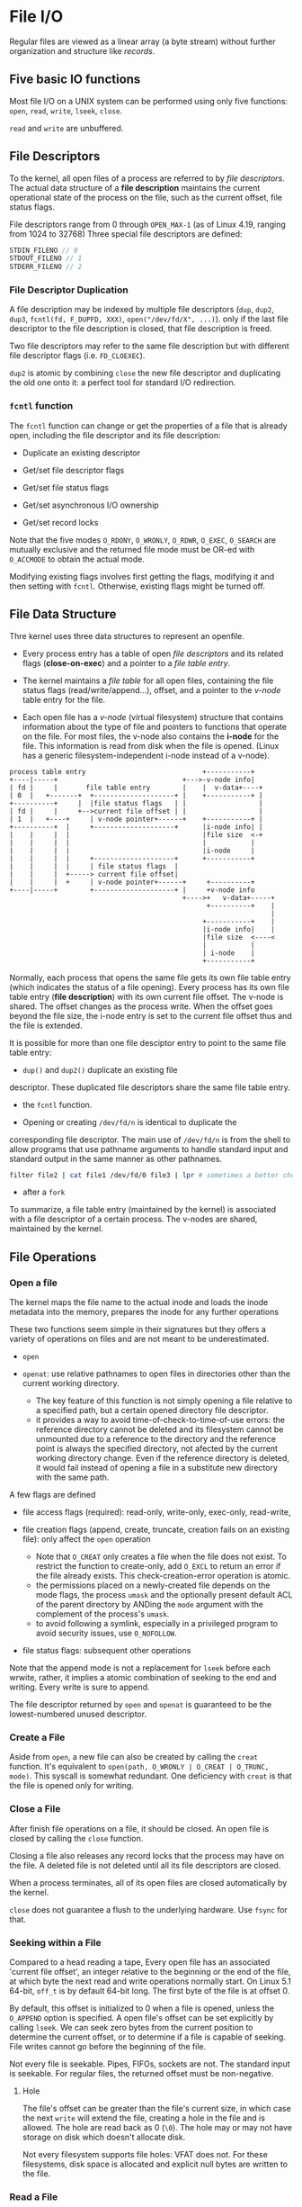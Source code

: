 * File I/O
:PROPERTIES:
:CUSTOM_ID: file-io
:END:

Regular files are viewed as a linear array (a byte stream) without further
organization and structure like /records/.

** Five basic IO functions
:PROPERTIES:
:CUSTOM_ID: five-basic-io-functions
:END:
Most file I/O on a UNIX system can be performed using only five
functions: =open=, =read=, =write=, =lseek=, =close=.

=read= and =write= are unbuffered.

** File Descriptors
:PROPERTIES:
:CUSTOM_ID: file-descriptors
:END:
To the kernel, all open files of a process are referred to by /file
descriptors/. The actual data structure of a *file description* maintains the
current operational state of the process on the file, such as the current
offset, file status flags.

File descriptors range from 0
through =OPEN_MAX-1= (as of Linux 4.19, ranging from 1024 to 32768)
Three special file descriptors are defined:

#+begin_src C
STDIN_FILENO // 0
STDOUT_FILENO // 1
STDERR_FILENO // 2
#+end_src

*** File Descriptor Duplication

A file description may be indexed by multiple file descriptors (=dup=, =dup2=,
=dup3=, =fcntl(fd, F_DUPFD, XXX)=, =open("/dev/fd/X", ...)=). only if the last
file descriptor to the file description is closed, that file description is freed.

Two file descriptors may refer to the same file description but with different
file descriptor flags (i.e. =FD_CLOEXEC=).

=dup2= is atomic by combining =close= the new file descriptor and duplicating
the old one onto it: a perfect tool for standard I/O redirection.

*** =fcntl= function
:PROPERTIES:
:CUSTOM_ID: fcntl-function
:END:
The =fcntl= function can change or get the properties of a file that is already
open, including the file descriptor and its file description:

- Duplicate an existing descriptor

- Get/set file descriptor flags

- Get/set file status flags

- Get/set asynchronous I/O ownership

- Get/set record locks

Note that the five modes =O_RDONY=, =O_WRONLY=, =O_RDWR=, =O_EXEC=,
=O_SEARCH= are mutually exclusive and the returned file mode must be OR-ed with
=O_ACCMODE= to obtain the actual mode.

Modifying existing flags involves first getting the flags, modifying it and then
setting with =fcntl=. Otherwise, existing flags might be turned off.

** File Data Structure
:PROPERTIES:
:CUSTOM_ID: file-sharing
:END:

Thre kernel uses three data structures to represent an openfile.

- Every process entry has a
  table of open /file descriptors/ and its related flags (*close-on-exec*) and a
  pointer to a /file table entry/.

- The kernel maintains a /file table/ for all open files, containing the
  file status flags (read/write/append...), offset, and a pointer to the
  /v-node/ table entry for the file.

- Each open file has a /v-node/ (virtual filesystem) structure that contains information about
  the type of file and pointers to functions that operate on the file.
  For most files, the v-node also contains the *i-node* for the file. This
  information is read from disk when the file is opened. (Linux has a
  generic filesystem-independent i-node instead of a v-node).

#+begin_example
process table entry                             +-----------+
+----|-----+                               +--->-v-node info|
| fd |     |       file table entry        |    |  v-data+----+
| 0  |   +-------+  +--------------------+ |    +-----------+ |
+----------+     |  |file status flags   | |                  |
| fd |     |     +-->current file offset | |                  |
| 1  |   +----+     | v-node pointer+------+    +-----------+ |
+----------+  |     +--------------------+      |i-node info| |
|    |     |  |                                 |file size  <-+
|    |     |  |                                 |           |
|    |     |  |                                 |i-node     |
|    |     |  |     +--------------------+      +-----------+
|    |     |  |     | file status flags  |
|    |     |  +-----> current file offset|
|    |     |  +     | v-node pointer+------+     +----------+
+----|-----+        +--------------------+ |     +v-node info
                                           +---->+   v-data+-----+
                                                 +----------+    |
                                                                 |
                                                +-----------+    |
                                                |i-node info|    |
                                                |file size  <----<
                                                |           |
                                                | i-node    |
                                                +-----------+
#+end_example

Normally, each process that opens the same file gets its own file table entry
(which indicates the status of a file opening). Every process has its
own file table entry (*file description*) with its own current file offset.
The v-node is shared.
The offset changes as the process write. When the offset goes beyond the file size,
the i-node entry is set to the current file offset thus and the file is
extended.

It is possible for more than one file desciptor entry to point to the
same file table entry:

- =dup()= and =dup2()= duplicate an existing file
descriptor. These duplicated file descriptors share the same file table
entry.

- the =fcntl= function.

- Opening or creating =/dev/fd/n= is identical to duplicate the
corresponding file descriptor. The main use of =/dev/fd/n= is from the
shell to allow programs that use pathname arguments to handle standard
input and standard output in the same manner as other pathnames.

  #+begin_src sh
filter file2 | cat file1 /dev/fd/0 file3 | lpr # sometimes a better choice for `-` and pipeline
  #+end_src

- after a =fork=

To summarize, a file table entry (maintained by the kernel) is
associated with a file descriptor of a certain process. The v-nodes are
shared, maintained by the kernel.


** File Operations

*** Open a file

The kernel maps the file name to the actual inode and loads the inode metadata into the memory, prepares the inode for any further operations

These two functions seem simple in their signatures but they offers a variety of operations
on files and are not meant to be underestimated.

- =open=

- =openat=: use relative pathnames to open files in directories other than the
  current working directory.
  + The key feature of this function is not simply opening a file relative to a
    specified path, but a certain opened directory file descriptor.
  + it provides a way to avoid time-of-check-to-time-of-use errors: the
    reference directory cannot be deleted and its filesystem cannot be unmounted
    due to a reference to the directory and the reference point is always the
    specified directory, not afected by the current working directory change.
    Even if the reference directory is deleted, it would fail instead of opening
    a file in a substitute new directory with the same path.

A few flags are defined

- file access flags (required): read-only, write-only, exec-only, read-write,

- file creation flags (append, create, truncate, creation fails on an existing file): only affect the =open= operation
  + Note that =O_CREAT= only creates a file when the file does not exist. To
    restrict the function to create-only, add =O_EXCL= to return an error if the
    file already exists. This check-creation-error operation is atomic.
  + the permissions placed on a newly-created file depends on the mode flags,
    the process =umask= and the optionally present default ACL of the parent
    directory by ANDing the =mode= argument with the complement of the process's =umask=.
  + to avoid following a symlink, especially in a privileged program to avoid
    security issues, use =O_NOFOLLOW=.

- file status flags: subsequent other operations

Note that the append mode is not a replacement for =lseek= before each wrwite,
rather, it implies a atomic combination of seeking to the end and writing.
Every write is sure to append.

The file descriptor returned by =open= and =openat=
is guaranteed to be the lowest-numbered unused descriptor.

*** Create a File

Aside from =open=, a new file can also be created by calling the =creat=
function. It's equivalent to =open(path, O_WRONLY | O_CREAT | O_TRUNC, mode)=. This
syscall is somewhat redundant. One deficiency with =creat= is that the
file is opened only for writing.

*** Close a File

After finish file operations on a file, it should be closed. An open file is closed by calling the =close= function.

Closing a file also releases any record locks that the process may have on the
file. A deleted file is not deleted until all its file descriptors are closed.

When a process terminates, all of its open files are closed
automatically by the kernel.

=close= does not guarantee a flush to the underlying hardware. Use =fsync= for that.

*** Seeking within a File

Compared to a head reading a tape,
Every open file has an associated 'current file offset', an integer relative to
the beginning or the end of the file, at which byte the next read and write operations
normally start. On Linux 5.1 64-bit, =off_t= is by default 64-bit long. The
first byte of the file is at offset 0.

By default, this offset is initialized to 0
when a file is opened, unless the =O_APPEND= option is specified. A open
file's offset can be set explicitly by calling =lseek=. We can seek zero
bytes from the current position to determine the current offset, or to
determine if a file is capable of seeking.
File writes cannot go before the beginning of the file.

Not every file is seekable. Pipes, FIFOs, sockets are not. The standard input is
seekable. For regular files, the returned offset must be
non-negative.

**** Hole

The file's offset can be greater than the file's current
size, in which case the next =write= will extend the file, creating a
hole in the file and is allowed. The hole are read back as 0 (=\0=). The hole
may or may not have storage on disk which doesn't allocate disk.

Not every filesystem supports file holes: VFAT does not. For these filesystems,
disk space is allocated and explicit null bytes are written to the file.

*** Read a File

Data is read from an open file with the =read= function. The number of
bytes actually read might be less than the amount requested depending on the
actual device type, number of data available in the file or the underlying
buffer:

a file may reach its EOF; a socket has buffers; a terminal device  may be
line-oriented; a pipe or FIFO may have fewer bytes available; a device may be
record-oriented; the read may be interrupted by a signal. There is a difference
between "no data available" and "end of data". In the case of "no data
available", the call blocks until there is data.


The current offset is incremented by the number of actual read bytes before a
successful return.

The reason why =ssize_t= is introduced is that they can either represent a byte
count or a negative error condition.

*** Write a File

Data is writen to an open file with =write= funciton. A common cause for a
partial write
error is either filling up a disk or the buffer is full (for a socket).

The kernel caches read/write and may reorder write requests to the underlying
hardware as it sees fit for performance' reason during *writebacks*, which would
normally not be a problem unless the system crashes.
Only databases care about the ordering and data consistency on the disk.
Deferred writes also defers or even prevents the reporting of write errors and
that is why synchronized I/O exists.

The delay time can be configured via =/proc/sys/vm/dirty_expire_centisecs=.

*** =ioctl= function
:PROPERTIES:
:CUSTOM_ID: ioctl-function
:END:
The =ioctl= function has always been the catchall for I/O operations.
The system provides generic =ioctl= commands for different classes of
devices. Any functionalities not provided by the five basic functions are
usually provided here.


** Nonblocking I/O

Yes, AIO is non-blocking but here by non-blocking we are talking about
=O_NONBLOCK=. In the kernel or at the hardware level, there are still blocking
or non-blocking abstraction or mechanism (DMA, even blocking ops at the ISA level while reading I/O registers),
though they are outside the scope of the note.

POSIX nonblocking I/O simply means the call would not block if the I/O is not ready.
It has nothing to do with asynchronous I/O, where an I/O request is always sent and
the thread goes on with other work. Nonblocking I/O simply tells the caller
that I/O operations are currently not ready and thus not permitted and that you
should try again later.
Blocking mode refers to "waiting until a file descriptor can be written to or
read from". It means different things for different kinds of files:

- for sockets: the receive buffer has data or the send buffer is not full. The
  exact condition depends on the underlying protocol.

- for pipes/FIFOs/terminals: there is some data to read (write) or the other side is trying
  to write (read)

- *regular files are always readable and writable* and that is why =O_NONBLOCK=
  on regular files result in error because they never truly block for data: just
  some time is needed to read them from the filesystem and the time is always
  required to spend on the thread unless one can request the data while doing
  other work, which is called asynchronous I/O. If a read/write requires some
  time to finish even if there is data available, the thread will wait on the
  syscall to return. Nonblocking I/O does not deal with the difference between
  data that are immediately available and data that requires some effort. POSIX
  AIO comes in to solve the lack of nonblocking file I/O.

If no data is available, =EAGAIN= or =EWOULDBLOCK= (for sockets) is set as the
error number. Various manpages says about =EAGAIN=

#+begin_quote
and the thread would be delayed in the read operation.
#+end_quote

What it actually means "it would normally block without the nonblocking flag". =EAGAIN=
actually "resource temporarily unavailable, try again".

The point of nonblocking I/O is to catch the =EAGAIN= and do other useful work.

** I/O efficiency
:PROPERTIES:
:CUSTOM_ID: io-efficiency
:END:

Most file systems support some kind of read-ahead to improve
performance. When sequential reads are detected, the system tries to
read in more data than an application requests, assuming that the
application will read it shortly.

Beware when trying to measure the performance of programs that read and
write files. The operating system will try to cache the file incore (in
main memory), so if you measure the performance of the program
repeatedly, the successive timings will likely be better than the first.

The buffer size of a simple program of copying data should be around 8K to 16K as of Linux 4.19 on a Aarch64 machine.

** Atomic I/O Operation
:PROPERTIES:
:CUSTOM_ID: atomic-operation
:END:

Atomicity here means for IO, the syscall either succeeds or does nothing
at all.

*** Concurrent Appending

If two processes/threads are appending the same file, an =lseek= followed by a
=write= may write to a region already written by another process/thread.

The positioning to the current end of file and the write should be an
atomic operation with regard to other processes. The UNIX system
provides an atomic way to do this if we set the =O_APPEND= when a file
is opened.

*** Atomic Check and Create

=open= a file with =O_CREAT= and =O_EXCL=. If no file is found, it is created
otherwise an error is raised. This atomic operation avoids overwriting a newly
created file immdiately after the check.

*** General Atomic Seek-Read/Write

The SUS includes two functions that allow applications to
seek and perform I/O atomically (simply because they are not affected by the
current file offset): =pread= and =pwrite=.

The =pread()= and =pwrite()= system calls are especially useful in
multi-threaded applications. They allow multiple threads to perform I/O
on the same file descriptor without being affected by changes to the
file offset by other threads. Neither changes the current file offset.
(Linux bugs) =pwrite= is affected by =O_APPEND= on Linux.

*** Close-On-Exec

An =O_CLOEXEC= in =open= prevents race conditions where one thread is forking and exec-ing
before another thread =fcntl= a file descriptor to close-on-exec.

*** Atomicity of read/write

By [[https://pubs.opengroup.org/onlinepubs/9699919799/functions/V2_chap02.html#tag_15_09_07][Threaded Interactions with Regular File Operations]], reads and writes on
regular files are atomic and do not interfere with each other in a multithreaded
process.

Between processes, the guarantee is weaker:

#+begin_quote
Writes can be serialized with respect to other reads and writes. If a read() of
file data can be proven (by any means) to occur after a write() of the data, it
must reflect that write(), even if the calls are made by different processes. A
similar requirement applies to multiple write operations to the same file
position. This is needed to guarantee the propagation of data from write() calls
to subsequent read() calls. This requirement is particularly significant for
networked file systems, where some caching schemes violate these semantics.
#+end_quote


** Cache, delayed write
:PROPERTIES:
:CUSTOM_ID: cache-delayed-write
:END:
Traditional implementations of the UNIX System have a buffer cache or
page cache in the kernel through which most disk I/O passes. When
writing data to a file, the data is normally copied by the kernel into
one of its buffers and queued for writing to disk at some later time.

The =sync=, =fsync= and =fdatasync= (in case for optimization) are provided to ensure consistency
of the file system on disk with the contents of the buffer cache.

The function =sync= is normally called periodically (usually every 30
seconds) from a system daemon.

* Standard I/O
:PROPERTIES:
:CUSTOM_ID: standard-io
:END:
The standard I/O library handles details such as buffer allocation and
performing I/O in optimal-sized chunks. The standard I/O centers on
streams.

A stream is associated with a file. Standard I/O file streams can be
used with both single-byte and multibyte character sets. A stream's
/orientation/ determines whether the character that are read and written
are single byte or multibyte. Initially, a created stream has no
orientation. The =fwide= function sets a stream's orientation. A stream
is represented by a =FILE= object.

** Buffering
:PROPERTIES:
:CUSTOM_ID: buffering
:END:
Three types of buffering are provided:

- Fully buffered: Files on disk are normally fully buffered by the
  standard I/O library, usually through =malloc=. /Flush/ describes the
  writing of a standard I/O buffer.

- Line buffered: performs I/O when a newline character is encountered on
  input or output. A terminal is usually line buffered. A line might be
  longer than the buffer and thus I/O might take place before writing a
  newline. whenever input is requested through the standard I/O library
  from either an unbuffered stream or a line-buffered stream (that
  requires data to be requested from the kernel), all line-buffered
  output streams are flushed.

- Unbuffered: =stderr= so that error messages can be displayed as
  quickly as possible.

On most implementations, =stderr= is always unbuffered. All other
streams are line buffered if they refer to a terminal device, otherwise
they are fully buffered. =setbuf= and =setvbuf= can change the buffering
of a certain stream. In general, we should let the system choose the
buffer size and automatically allocate the buffer.

=fflush()= force a stream to be flushed.

** Open a stream
:PROPERTIES:
:CUSTOM_ID: open-a-stream
:END:
The =fopen=, =freopen=, =fdopen= functions open a standard I/O streams.
=fdopen= takes an existing file descriptor, obtained from =open=, =dup=,
=dup2=, =fcntl=, =pipe=, =socket=, =socketpair= or =accept= and
associate a standard I/O stream with the descriptor, often used with
descriptors returned by the functions that create pipes and network
communication channels. =b= mode has no effect on any POSIX OSes. When
in read/write mode, output cannot be directly followed by input without
an intervening =fflush()=, =fseek=, =fsetpos= or =rewind=; input cannot
be directly followed by output without an intervening =fseek=,
=fsetpos=, =rewind= or an input operation that encounters an end of
file. POSIX.1 requires implementation to create the file with the
=S_IRUSR | S_IWUSR | S_IRGRP |  S_IWGRP |  S_IROTH | S_IWOTH=. However,
we can restrict permissions by adjusting =umask= value.

An open stream is closed by =fclose=. Any buffered output data is
flushed before the file is closed. Any input data that may be buffered
is discarded. When a process terminates normally, all standard I/O
streams with unwritten buffered data are flushed and all open standard
I/O streams are closed.

** Reading and Writing a Stream
:PROPERTIES:
:CUSTOM_ID: reading-and-writing-a-stream
:END:
- Character-at-a-time: =getc()=, =fgetc()=, =getchar()=; to distinguish
  the error they return, use =ferror()= and =feof()=; =clearerr()=
  clears these errors. After reading from a stream, we can push back
  characters by calling =ungetc()=. =putc()=, =fputc()=, =putchar()=
  output characters.

- Line-at-a-time: input: =fgets()=, =gets()= (never use it). output:
  =fputs()=, =puts= (not unsafe, but should be avoided).

- Direct I/O (binary): common use: read or write a binary array; read or
  write a structure

#+begin_src C
size_t fread(void *ptr, size_t size, size_t nmemb, FILE *stream);

size_t fwrite(const void *ptr, size_t size, size_t nmem
b, FILE *stream);
#+end_src

A fundamental problem with binary I/O is that it can be used to read
only data that has been written on the same system since they have
different byte order and memory alignment.

** Positioning a Stream
:PROPERTIES:
:CUSTOM_ID: positioning-a-stream
:END:
- =ftell=/=fseek=/=rewind= (ISO C): =long= file position;

- =ftello=/=fseeko=: =off_t= (larger than 32 bits);

- =fgetpos=/=fsetpos= (ISO C): =fpos_t=, as big as necessary to record a
  file's position.

** Formatted I/O
:PROPERTIES:
:CUSTOM_ID: formatted-io
:END:
#+begin_src C
       #include <stdio.h>

       int printf(const char *format, ...);
       int fprintf(FILE *stream, const char *format, ...);
       int dprintf(int fd, const char *format, ...);
       int sprintf(char *str, const char *format, ...);
       int snprintf(char *str, size_t size, const char *format, ...);
#+end_src

#+begin_src C
       int vprintf(const char *format, va_list ap);
       int vfprintf(FILE *stream, const char *format, va_list ap);
       int vdprintf(int fd, const char *format, va_list ap);
       int vsprintf(char *str, const char *format, va_list ap);
       int vsnprintf(char *str, size_t size, const char *format, va_list ap);
#+end_src

#+begin_src C
       #include <stdio.h>

       int scanf(const char *format, ...);
       int fscanf(FILE *stream, const char *format, ...);
       int sscanf(const char *str, const char *format, ...);

       #include <stdarg.h>

       int vscanf(const char *format, va_list ap);
       int vsscanf(const char *str, const char *format, va_list ap);
       int vfscanf(FILE *stream, const char *format, va_list ap);
#+end_src

** Implementatin Details
:PROPERTIES:
:CUSTOM_ID: implementatin-details
:END:
=fileno()= obtains the descriptor for a stream. We need this function if
we want to call the =dup= or =fcntl= functions.

** Temporary Files
:PROPERTIES:
:CUSTOM_ID: temporary-files
:END:
#+begin_src C
       char *tmpnam(char *s); // generates a tmp file name
       FILE *tmpfile(void); // create such a file
#+end_src

The standard technique often used by the tmpfile function is to create a
unique pathname by calling tmpnam, then create the file, and immediately
unlink it.

#+begin_src C
char *mkdtemp(char *template);
int mkstemp(char *template);
int mkostemp(char *template, int flags);
int mkstemps(char *template, int suffixlen);
int mkostemps(char *template, int suffixlen, int flags);
#+end_src

Use of tmpnam and tempnam does have at least one drawback: a window
exists between the time that the unique pathname is returned and the
time that an application creates a file with that name. During this
timing window, another process can create a file of the same name. The
=tmpfile= and =mkstemp= functions should be used instead, as they don't
suffer from this problem.

** Memory Streams
:PROPERTIES:
:CUSTOM_ID: memory-streams
:END:
The SUS adds support for memory streams, standard I/O streams for which
there are no underlying files. All I/O is done by transferring bytes to
and from buffers in main memory.

#+begin_src C
       FILE *fmemopen(void *buf, size_t size, const char *mode);

       #include <stdio.h>

       FILE *open_memstream(char **ptr, size_t *sizeloc);

       #include <wchar.h>

       FILE *open_wmemstream(wchar_t **ptr, size_t *sizeloc);
#+end_src

If buf is specified as NULL, then =fmemopen()= allocates a buffer of
size bytes. This is useful for an application that wants to write data
to a temporary buffer and then read it back again. The initial position
is set to the start of the buffer. The buffer is automatically freed
when the stream is closed.

Memory streams are well suited for creating strings, because they
prevent buffer overflows. They can also provide a performance boost for
functions that take standard I/O stream arguments used for temporary
files, because memory streams access only main memory instead of a file
stored on disk.
